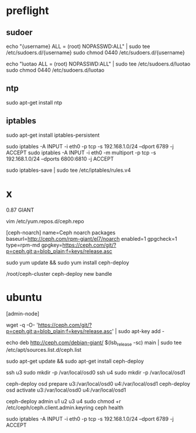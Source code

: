* preflight

** sudoer
echo "{username} ALL = (root) NOPASSWD:ALL" | sudo tee /etc/sudoers.d/{username}
sudo chmod 0440 /etc/sudoers.d/{username}

echo "luotao ALL = (root) NOPASSWD:ALL" | sudo tee /etc/sudoers.d/luotao
sudo chmod 0440 /etc/sudoers.d/luotao

** ntp

sudo apt-get install ntp

** iptables

sudo apt-get install iptables-persistent

sudo iptables -A INPUT -i eth0 -p tcp -s 192.168.1.0/24 --dport 6789 -j ACCEPT
sudo iptables -A INPUT -i eth0 -m multiport -p tcp -s 192.168.1.0/24 --dports 6800:6810 -j ACCEPT

sudo iptables-save | sudo tee /etc/iptables/rules.v4

* x

0.87 GIANT

vim /etc/yum.repos.d/ceph.repo

[ceph-noarch]
name=Ceph noarch packages
baseurl=http://ceph.com/rpm-giant/el7/noarch
enabled=1
gpgcheck=1
type=rpm-md
gpgkey=https://ceph.com/git/?p=ceph.git;a=blob_plain;f=keys/release.asc


sudo yum update && sudo yum install ceph-deploy


/root/ceph-cluster ceph-deploy new bandle

* ubuntu

[admin-node]

wget -q -O- 'https://ceph.com/git/?p=ceph.git;a=blob_plain;f=keys/release.asc' | sudo apt-key add -

# echo deb http://ceph.com/debian-{ceph-stable-release}/ $(lsb_release -sc) main | sudo tee /etc/apt/sources.list.d/ceph.list

echo deb http://ceph.com/debian-giant/ $(lsb_release -sc) main | sudo tee /etc/apt/sources.list.d/ceph.list

sudo apt-get update && sudo apt-get install ceph-deploy


ssh u3 sudo mkdir -p /var/local/osd0
ssh u4 sudo mkdir -p /var/local/osd1

ceph-deploy osd prepare u3:/var/local/osd0 u4:/var/local/osd1
ceph-deploy osd activate u3:/var/local/osd0 u4:/var/local/osd1

ceph-deploy admin u1 u2 u3 u4
sudo chmod +r /etc/ceph/ceph.client.admin.keyring
ceph health


sudo iptables -A INPUT -i eth0 -p tcp -s 192.168.1.0/24 --dport 6789 -j ACCEPT
